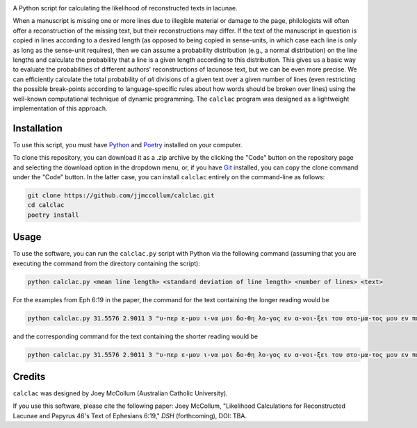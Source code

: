 .. start-badges

|license badge|

.. |license badge| image:: https://img.shields.io/badge/license-MIT-blue.svg?style=flat
    :target: https://choosealicense.com/licenses/mit/

.. end-badges

.. start-about

A Python script for calculating the likelihood of reconstructed texts in lacunae.

When a manuscript is missing one or more lines due to illegible material or damage to the page, philologists will often offer a reconstruction of the missing text, but their reconstructions may differ.
If the text of the manuscript in question is copied in lines according to a desired length (as opposed to being copied in sense-units, in which case each line is only as long as the sense-unit requires), then we can assume a probability distribution (e.g., a normal distribution) on the line lengths and calculate the probability that a line is a given length according to this distribution.
This gives us a basic way to evaluate the probabilities of different authors' reconstructions of lacunose text, but we can be even more precise.
We can efficiently calculate the total probability of *all* divisions of a given text over a given number of lines (even restricting the possible break-points according to language-specific rules about how words should be broken over lines) using the well-known computational technique of dynamic programming.
The ``calclac`` program was designed as a lightweight implementation of this approach. 

.. end-about

.. start-quickstart

Installation
============

To use this script, you must have `Python <https://www.python.org/>`_ and `Poetry <https://python-poetry.org/>`_ installed on your computer.

To clone this repository, you can download it as a .zip archive by the clicking the "Code" button on the repository page and selecting the download option in the dropdown menu, or, if you have `Git <https://git-scm.com/>`_ installed, you can copy the clone command under the "Code" button.
In the latter case, you can install ``calclac`` entirely on the command-line as follows:

.. code-block:: bash

    git clone https://github.com/jjmccollum/calclac.git
    cd calclac
    poetry install

Usage
============

To use the software, you can run the ``calclac.py`` script with Python via the following command (assuming that you are executing the command from the directory containing the script):

.. code-block:: bash

    python calclac.py <mean line length> <standard deviation of line length> <number of lines> <text>

For the examples from Eph 6:19 in the paper, the command for the text containing the longer reading would be

.. code-block:: bash

    python calclac.py 31.5576 2.9011 3 "υ-περ ε-μου ι-να μοι δο-θη λο-γος εν α-νοι-ξει του στο-μα-τος μου εν παρ-ρη-σι-α γνω-ρι-σαι το μυ-στη-ρι-ον του ευ-αγ-γε-λι-ου υ-περ ου πρε-σβευ-ω εν α-λυ-σει"

and the corresponding command for the text containing the shorter reading would be

.. code-block:: bash

    python calclac.py 31.5576 2.9011 3 "υ-περ ε-μου ι-να μοι δο-θη λο-γος εν α-νοι-ξει του στο-μα-τος μου εν παρ-ρη-σι-α γνω-ρι-σαι το μυ-στη-ρι-ον υ-περ ου πρε-σβευ-ω εν α-λυ-σει"

Credits
============

``calclac`` was designed by Joey McCollum (Australian Catholic University).

If you use this software, please cite the following paper: Joey McCollum, "Likelihood Calculations for Reconstructed Lacunae and Papyrus 46's Text of Ephesians 6:19," *DSH* (forthcoming), DOI: TBA.